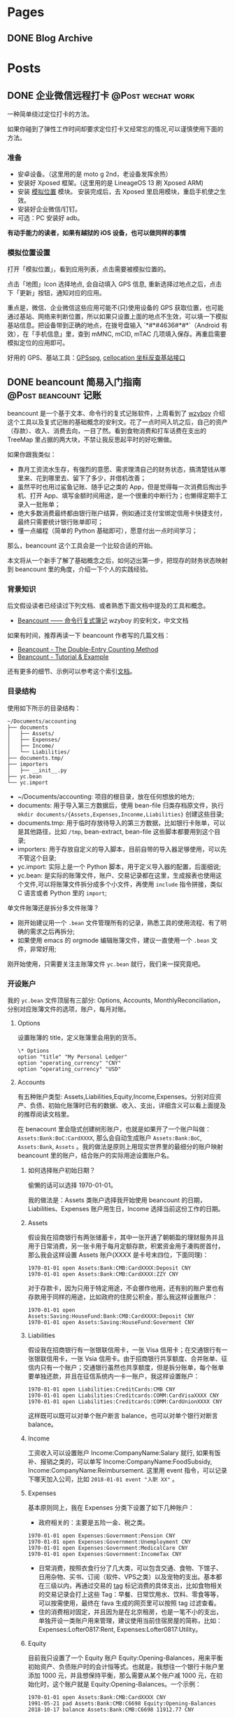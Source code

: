 #+STARTUP: overview
#+HUGO_BASE_DIR: ~/projects/chifan/sites/wych42.github.io
#+SEQ_TODO: TODO DRAFT DONE
#+HUGO_AUTO_SET_LASTMOD: t
#+hugo_locale: zh
#+property: header-args :eval never-export
#+author: 
#+hugo_custom_front_matter: :author "chi"

* Pages
:PROPERTIES:
:EXPORT_HUGO_SECTION: cn
:END:

** DONE Blog Archive
   CLOSED: [2018-10-25 Thu 12:37]
:PROPERTIES:
:EXPORT_FILE_NAME: archive.md
:EXPORT_HUGO_CUSTOM_FRONT_MATTER: :type archive :comment false
:END:


* Posts
:PROPERTIES:
:EXPORT_HUGO_SECTION: cn/post
:END:

** DONE 企业微信远程打卡                                                        :@Post:wechat:work:
   CLOSED: [2018-04-23 Thu 13:41]
   :PROPERTIES:
   :EXPORT_HUGO_BUNDLE: wechat-punch
   :EXPORT_FILE_NAME: index
   :EXPORT_DATE: [2018-04-23 Thu 13:13]
   :EXPORT_HUGO_CUSTOM_FRONT_MATTER: :toc false
   :END:

一种简单绕过定位打卡的方法。

#+hugo: more

如果你碰到了弹性工作时间却要求定位打卡又经常忘的情况,可以谨慎使用下面的方法。

***  准备

 - 安卓设备。（这里用的是 moto g 2nd，老设备发挥余热）
 - 安装好 Xposed 框架。(这里用的是 LineageOS 13 刷 Xposed ARM)
 - 安装 [[https://www.coolapk.com/apk/com.rong.xposed.fakelocation][模拟位置]] 模块。 安装完成后，去 Xposed 里启用模块，重启手机使之生效。
 - 安装好企业微信/钉钉。
 - 可选：PC 安装好 adb。

 *有动手能力的读者，如果有越狱的 iOS 设备，也可以做同样的事情*

***  模拟位置设置

 打开「模拟位置」，看到应用列表，点击需要被模拟位置的。

 [[file:static/wechat-punch/fakelocation-list.png]]

 点击「地图」Icon 选择地点, 会自动填入 GPS 信息, 重新选择过地点之后，点击下「更新」按钮，通知对应的应用。

 [[file:static/wechat-punch/fakelocation-setting-app.png]]

 重点是，微信、企业微信这些应用可能不(只)使用设备的 GPS 获取位置，也可能通过基站、网络来判断位置，所以如果只设置上面的地点不生效，可以填一下模拟基站信息。把设备带到正确的地点，在拨号盘输入 `*#*#4636#*#*`（Android 有效），在「手机信息」里，查到 mMNC, mCID, mTAC 几项填入保存。再重启需要模拟定位的应用即可。

 好用的 GPS、基站工具：[[http://www.gpsspg.com/][GPSspg]], [[http://www.cellocation.com/][cellocation 坐标反查基站接口]]

** DONE beancount 简易入门指南                                                  :@Post:beancount:记账:
   CLOSED: [2018-10-25 Thu 12:25]
   :PROPERTIES:
   :EXPORT_HUGO_BUNDLE: beancount-intro
   :EXPORT_FILE_NAME: index
   :EXPORT_DATE: [2018-10-23 Tue 12:46]
   :EXPORT_HUGO_CUSTOM_FRONT_MATTER: :toc true
   :END:

beancount 是一个基于文本、命令行的复式记账软件，上周看到了 [[https://wzyboy.im/post/1063.html][wzyboy]] 介绍这个工具以及复式记账的基础概念的安利文。花了一点时间入坑之后，自己的资产（存款）、收入、消费去向，一目了然。看到食物消费和打车话费在支出的 TreeMap 里占据的两大块，不禁让我反思起平时的好吃懒做。

#+hugo: more

如果你跟我类似：

- 靠月工资流水生存，有强烈的意愿、需求理清自己的财务状态，搞清楚钱从哪里来、花到哪里去、留下了多少，并借机改善；
- 虽然平时也用过鲨鱼记账、随手记之类的 App，但是觉得每一次消费后掏出手机、打开 App、填写金额时间用途，是一个很重的中断行为；也懒得定期手工录入一批账单；
- 绝大多数消费最终都由银行账户结算，例如通过支付宝绑定信用卡快捷支付，最终只需要统计银行账单即可；
- 懂一点编程（简单的 Python 基础即可），愿意付出一点时间学习；
  
那么，beancount 这个工具会是一个比较合适的开始。

本文将从一个新手了解了基础概念之后，如何迈出第一步，把现存的财务状态映射到 beancount 里的角度，介绍一下个人的实践经验。

*** 背景知识

后文假设读者已经读过下列文档、或者熟悉下面文档中提及的工具和概念。

- [[https://wzyboy.im/post/1063.html][Beancount —— 命令行复式簿记]] wzyboy 的安利文，中文文档

如果有时间，推荐再读一下 beancount 作者写的几篇文档：

- [[https://docs.google.com/document/d/100tGcA4blh6KSXPRGCZpUlyxaRUwFHEvnz_k9DyZFn4/edit][Beancount - The Double-Entry Counting Method]]
- [[https://docs.google.com/document/d/1G-gsmwK551lSyuHboVLW3xbLhh99JfoKIbNnZSJxteE/edit][Beancount - Tutorial & Example]]

还有更多的细节、示例可以参考这个索引[[https://docs.google.com/document/d/1RaondTJCS_IUPBHFNdT8oqFKJjVJDsfsn6JEjBG04eA/edit][文档]]。

*** 目录结构

使用如下所示的目录结构：

#+BEGIN_SRC
~/Documents/accounting
├── documents
│   ├── Assets/
│   ├── Expenses/
│   ├── Income/
│   └── Liabilities/
├── documents.tmp/
├── importers
│   ├── __init__.py
├── yc.bean
└── yc.import
#+END_SRC

- ~/Documents/accounting: 项目的根目录，放在任何想放的地方;
- documents: 用于导入第三方数据后，使用 bean-file 归类存档原文件，执行 ~mkdir documents/{Assets,Expenses,Inconme,Liabilities}~ 创建这些目录;
- documents.tmp: 用于临时存放待导入的第三方数据，比如银行卡账单，可以是其他路径，比如 ~/tmp~, bean-extract, bean-file 这些脚本都要用到这个目录;
- importers: 用于存放自定义的导入脚本，目前自带的导入器足够使用，可以先不管这个目录;
- yc.import: 实际上是一个 Python 脚本，用于定义导入器的配置，后面细说;
- yc.bean: 是实际的账簿文件，账户、交易记录都在这里，生成报表也使用这个文件,可以将账簿文件拆分成多个小文件，再使用 ~include~ 指令拼接，类似 C 语言或者 Python 里的 ~import~;

#+begin_details
#+begin_summary
单文件账簿还是拆分多文件账簿？
#+end_summary
- 刚开始建议用一个 ~.bean~ 文件管理所有的记录，熟悉工具的使用流程、有了明确的需求之后再拆分;
- 如果使用 emacs 的 orgmode 编辑账簿文件，建议一直使用一个 ~.bean~ 文件，非常好用;
#+end_details

刚开始使用，只需要关注主账簿文件 ~yc.bean~ 就行，我们来一探究竟吧。

*** 开设账户

我的 ~yc.bean~ 文件顶层有三部分: Options, Accounts, MonthlyReconciliation，分别对应账簿文件的选项，账户，每月对账。

**** Options

设置账簿的 title，定义账簿里会用到的货币。

 #+BEGIN_SRC
\* Options
option "title" "My Personal Ledger"
option "operating_currency" "CNY"
option "operating_currency" "USD"
#+END_SRC

**** Accounts
有五种账户类型: Assets,Liabilities,Equity,Income,Expenses。分别对应资产、负债、初始化账簿时已有的数据、收入、支出，详细含义可以看上面提及的推荐阅读文档里。

在 benacount 里会隐式创建树形账户，也就是如果开了一个账户叫做： ~Assets:Bank:BoC:CardXXXX~, 那么会自动生成账户 ~Assets:Bank:BoC~, ~Assets:Bank~, ~Assets~ 。我的做法是原则上用现实世界里的最细分的账户映射 beancount 里的账户，结合账户的实际用途设置账户名。

***** 如何选择账户初始日期？

偷懒的话可以选择 1970-01-01。

我的做法是：Assets 类账户选择我开始使用 beancount 的日期，Liabilities、Expenses 账户用生日，Income 选择当前这份工作的日期。

***** Assets
 假设我在招商银行有两张储蓄卡，其中一张开通了朝朝盈的理财服务并且用于日常消费，另一张卡用于每月定额存款，积累资金用于凑购房首付，那么我会这样设置 Assets 账户(XXXX 是卡号末四位，下面同理)：

#+BEGIN_SRC
1970-01-01 open Assets:Bank:CMB:CardXXXX:Deposit CNY
1970-01-01 open Assets:Bank:CMB:CardXXXX:ZZY CNY
#+END_SRC

 对于存款卡，因为只用于特定用途，不会挪作他用，还有别的账户里也有存款用于同样的用途，比如政府的住房公积金，那么我这样设置账户：

#+BEGIN_SRC
1970-01-01 open Assets:Saving:HouseFund:Bank:CMB:CardXXXX:Deposit CNY
1970-01-01 open Assets:Saving:HouseFund:Goverment CNY
#+END_SRC

***** Liabilities

假设我在招商银行有一张银联信用卡，一张 Visa 信用卡；在交通银行有一张银联信用卡，一张 Vsia 信用卡。由于招商银行共享额度、合并账单、征信内只有一个账户；交通银行虽然也共享额度，但是拆分账单，每个账单要单独还款，并且在征信系统内一卡一账户，我这样设置账户：

#+BEGIN_SRC
1970-01-01 open Liabilities:CreditCards:CMB CNY
1970-01-01 open Liabilities:Creditcards:COMM:CardVisaXXXX CNY
1970-01-01 open Liabilities:Creditcards:COMM:CardUnionXXXX CNY
#+END_SRC

这样既可以既可以对单个账户断言 balance，也可以对单个银行对断言 balance。

***** Income

工资收入可以设置账户 Income:CompanyName:Salary 就行, 如果有饭补、报销之类的，可以单写 Income:CompanyName:FoodSubsidy, Income:CompanyName:Reimbursement.
这里用 event 指令，可以记录下哪天加入公司，比如 ~2018-01-01 event "入职 XX"~ 。

***** Expenses

基本原则同上，我在 Expenses 分类下设置了如下几种账户：

- 政府相关的：主要是五险一金、税之类。

#+BEGIN_SRC
1970-01-01 open Expenses:Government:Pension CNY
1970-01-01 open Expenses:Government:Unemployment CNY
1970-01-01 open Expenses:Government:MedicalCare CNY
1970-01-01 open Expenses:Government:IncomeTax CNY
#+END_SRC

- 日常消费，按照衣食行分了几大类，可以包含交通、食物、下馆子、日用杂物、买书、订阅（软件、VPS之类）以及宠物的支出。基本都在三级以内，再通过交易的 [[https://docs.google.com/document/d/1wAMVrKIA2qtRGmoVDSUBJGmYZSygUaR0uOMW1GV3YE0/edit#heading=h.2xx3dcvvf0r8][tag]] 标记消费的具体支出，比如食物相关的交易记录会打上这些 Tag：早餐、日常饮用水、饮料、零食等等，可以按需使用，最终在 fava 生成的网页里可以按照 tag 过滤查看。
- 住的消费相对固定，并且因为是在北京租房，也是一笔不小的支出，单独开设一类账户用来管理，建议使用当前住宿房屋的简称，比如：Expenses:Lofter0817:Rent, Expenses:Lofter0817:Utility。

***** Equity

目前我只设置了一个 Equity 账户 Equity:Opening-Balances，用来平衡初始资产、负债账户时的会计恒等式。也就是，我想往一个银行卡账户里添加 1000 元，并且想保持平衡，那么需要从某个账户减 1000 元，在初始化时，这个账户就是 Equity:Opening-Balances。一个示例：

#+BEGIN_SRC
1970-01-01 open Assets:Bank:CMB:CardXXXX CNY
1991-05-21 pad Assets:Bank:CMB:C6698 Equity:Opening-Balances
2018-10-17 balance Assets:Bank:CMB:C6698 11912.77 CNY
#+END_SRC

**** Balance

设置了账户之后，要把对应的现实账户的状态反应出来，需要用 ~balance~ 指令进行断言操作，用 ~pad~ 指令进行辅助。比如在设置账户的当时，银行卡内有存款 1000 元，可以在 ~open~ 账户那行之后添加变成下面的结构，注意 beancount 默认交易都在一天的开始发生，所以 balance 断言要写在第二天，表示截止到第二天零点的情况。

#+BEGIN_SRC
1970-01-01 open Assets:Bank:CMB:Card0817
1970-01-01 pad Assets:Bank:CMB:Card0817 Equity:Opening-Balances
1970-01-02 balance Assets:Bank:CMB:Card0817 1000 CNY
#+END_SRC

其他账户依照此方法设置即可。

*** 导入数据

除了账户和 balance 断言， ~.bean~ 文件里大部分内容是一笔笔交易记录，一个笔交易在 beancount 里一般长这样：

#+BEGIN_SRC
2018-10-22 * "描述"
  card: "CardXXXX"
  date: 2018-10-21
  Liabilities:CreditCards:CMB  -1921.00 CNY
  Expenses:Other
#+END_SRC

2018-10-22 是银行记帐日期，"*" 号表示交易确认无误，接着是交易描述；后两行是 metadata，可以用于过滤；接下来是交易涉及的账户，有减操作的账户，就有加操作的账户，这里 Expenses:Other 账户没有写加金额，是因为加操作只涉及这一个账户，beancount 会自行补齐数据。更详细的可以参考 [[https://docs.google.com/document/d/1wAMVrKIA2qtRGmoVDSUBJGmYZSygUaR0uOMW1GV3YE0/edit#][Beancount Language Syntax]] 。

每笔交易都这么手写一遍就太低效率了，还好 beancount 支持从导入第三方数据，前文提到的 ~importers~ 目录内就可以用来存放自定义的导入脚本，不过自带 csv 导入器就可以解决目前绝大部分需求。

**** 获取数据

目前国内部分银行提供 csv 各式的对账单，比如招商银行可以登录个人网银后找到对账单下载；也有银行不提供 csv、Excel 各式的对账单下载，可以尝试下面两个方法：

- 如果银行提供网页版对账单，并且账单页面内容是 html table，可以使用 Chrome 插件[[https://chrome.google.com/webstore/detail/table-capture/iebpjdmgckacbodjpijphcplhebcmeop][ Table-Capture]] 把页面里的 table 导出到 Google Spreadsheet，再导出为 csv;
- 银行应该都会提供 pdf 各式的对账单，可以尝试用 [[https://tabula.technology/][Tabula]] 这个工具，从 pdf 文件里解析账单表格并导出;
经过测试，以上两个方法能够搞定招商、交通、中信、浦发这四个银行账单。

**** 准备数据

获取到 csv 各式的数据后，需要做一些准备工作：

- 去除文件里的奇怪的符号，比如交通银行的账单里会包含 ~^M~ 这个符号，用 ~C-c C-m~ 可以在终端里敲出这个字符；
- 金额改为只保留数字部分；
- 把文件编码转换为 utf-8: ~iconv -f gbk -t UTF-8 file > file.utf-8~ ；
- 转换文件的换行方式: ~dos2unix file.utf-8~ ；

**** import 配置

我的 import 配置文件 ~yc.imoprt~ 抹去敏感信息之后示例如下下方的代码。

#+BEGIN_SRC python
#!/usr/bin/env python

import os
import sys

import beancount.ingest.extract
from beancount.ingest.importers import csv

beancount.ingest.extract.HEADER = ''

CONFIG = [
    # CMB Credit
    csv.Importer(
        {
            csv.Col.DATE: '记账日期',
            csv.Col.TXN_DATE: '交易日期',
            csv.Col.NARRATION1: '交易摘要',
            csv.Col.AMOUNT_DEBIT: '人民币金额',
            csv.Col.LAST4: '卡号后四位'
        },
        account='Liabilities:CreditCards:CMB',
        currency='CNY',
        regexps='\t对账标志',
        last4_map={
            "0000": "招行 0000",
        },
        # categorizer=guess.guess2
    ),
    # COMM Credit 0000
    csv.Importer(
        {
            csv.Col.DATE: '记账日期',
            csv.Col.TXN_DATE: '交易日期',
            csv.Col.NARRATION1: '交易说明',
            csv.Col.AMOUNT_DEBIT: '清算币种/金额',
            csv.Col.LAST4: '卡号末四位'
        },
        account='Liabilities:CreditCards:COMM:C0000',
        currency='CNY',
        regexps='交行0000',
        skip_lines=1,
        last4_map={
            "0000": "交行 0000",
        },
        # categorizer=guess.guess2]
    )
]
#+END_SRC

csv.Col.XXX 对应的是 csv 文件的 header，新加账户、账单的话对照修改就行。整体执行流程大约是，对于一个待导入文件：

1. 每个 importer 判断自己是否会处理这个文件，如果会处理，交给这个 imoprter 处理导入，并不再往下判断；csv importer 是通过 regexps 参数里指定的正则匹配整个文件内容，看能否匹配上。
2. 由于交行（其他银行也有可能）一卡一账单，账单的头部都一样，我在 csv header 下面插入一行 “交行0000”（0000是卡号末四位）来标记此文件是哪张卡的账单，应该对应到哪个账户，再配置 skip_lines 参数，在实际导入的时候跳过这一行。
3. last4_map 会匹配卡号末四位，生成 ~card: 交行 0000~ 写到交易的 metadata 里。


**** 执行导入

把准备好的账单文件放到上面提及的 documents.tmp 目录里，再执行:

#+BEGIN_SRC bash
bean-extract yc.import ${PWD}/documents.tmp > tmp.bean
#+END_SRC

我习惯先把记录先导出到临时账簿文件里，检查一下交易记录、修正一部分交易描述、添加 Expenses 账户，再导出到总账簿文件里。

添加 Expenses 账户这一步可以尝试自定义 categorizer 来实现自动化，比如交易描述里包含“饿了么”自动归到 Expenses:Food 账户里。我还没有实现这部分，可以参考这个 [[https://bitbucket.org/blais/beancount/pull-requests/24/improve-ingestimporterscsv/diff][Pull Request]]。

导入完成后，再执行下面的命令，把原文件归档到 documents 目录里。
#+BEGIN_SRC
bean-file yc.import ${PWD}/documents.tmp -o documents
#+END_SRC


*** 我的工作流

目前我的大部分支出会落到信用卡里，少量走借记卡，极少现金。信用卡出账单日也统一到一两天之内。整体工作流程大概是这样：

1. 每月最后一个账单出来后，整理好账单文件，用 bean-extract 导入账单；
2. 对 Liabilities 账户进行 balance 断言；
3. 在还款日前还款后，对 Assets 账户断言；
4. 发薪日再次对各类账户进行一次断言；
5. 每月检查个账户的错误情况，fava 生成的网页上有一个 Errors 子页面；回顾支出情况；

*** 总结

开始说要记账、规划自己的财务状况有半年多了，断断续续用过几款 App，都没有能完全坚持下来，直到在 wzyboy 的博客上看到 beancount 工具的安利，有如开挂一样，个人的财务状况从整体到细节都能看的清楚，也是我喜欢的纯文本工具，信息不会留在第三方、方便各种编辑、导入导出、备份。

在入门上手期间，通过邮件向 [[https://wzyboy.im/][wzyboy]] 请教了不少疑问，都得到了细致及时的解答，表示感谢。
** DONE 用 kubeadm 部署简易 kubernetes 集群                                     :@Post:kubernetes:
   CLOSED: [2019-12-04 Wed 11:34]
   :PROPERTIES:
   :EXPORT_HUGO_BUNDLE: deploy-kubernetes-with-kubeadm
   :EXPORT_FILE_NAME: index
   :EXPORT_DATE: [2019-12-02 Mon 11:28]
   :EXPORT_HUGO_CUSTOM_FRONT_MATTER: :toc true
   :END:

*** 准备

    - 这次部署能用到的设备都是小型号得 vps，零散在不同得公网区域，所以要部署一个跨公网集群。
    - 各项配置都使用最简化得模式，比如单主节点，主要目的是自用+测试。
    - 通读和参考文档： [[https://kubernetes.io/docs/setup/production-environment/tools/kubeadm/create-cluster-kubeadm][Bootstrapping clusters with kubeadm]]。

**** 设备和网络

     三台设备：
     - 控制节点（同时也当做worker用）: 赵云, 2 Core, 4G(x1)
     - worker: 赵云，1 Core, 1G(x2)
     - 操作系统: debian 9


     网络：三台设备在三个地区，各有公网，内网不通。

**** 安装依赖

***** 安装 docker

      #+BEGIN_SRC bash
      apt-get install -y \
              apt-transport-https \
              ca-certificates \
              curl \
              gnupg2 \
              software-properties-common

      curl -fsSL https://download.docker.com/linux/debian/gpg | sudo apt-key add -

      add-apt-repository \
          "deb [arch=amd64] https://download.docker.com/linux/debian \
         $(lsb_release -cs) \
         stable"

      apt-get update && apt-get install -y docker-ce docker-ce-cli containerd.io
      #+END_SRC

      docker 使用 systemd 作为 [[https://kubernetes.io/docs/setup/production-environment/tools/kubeadm/troubleshooting-kubeadm/#kubeadm-blocks-waiting-for-control-plane-during-installation][cgroupdriver]]:

      #+BEGIN_SRC bash
      cat > /etc/docker/daemon.json <<EOF
      {
        "exec-opts": ["native.cgroupdriver=systemd"],
        "log-driver": "json-file",
        "log-opts": {
          "max-size": "100m"
        },
        "storage-driver": "overlay2"
      }
      EOF
      systemctl restart docker
      #+END_SRC

***** 安装 kubeadm/kubelet/kubectl

      #+BEGIN_SRC bash
      apt-get update && apt-get install -y apt-transport-https
      curl https://mirrors.aliyun.com/kubernetes/apt/doc/apt-key.gpg | apt-key add -
      cat <<EOF >/etc/apt/sources.list.d/kubernetes.list
      deb https://mirrors.aliyun.com/kubernetes/apt/ kubernetes-xenial main
      EOF
      apt-get update
      apt-get install -y kubelet kubeadm kubectl
      #+END_SRC

*** 部署集群

**** 初始化控制节点

      #+BEGIN_SRC bash
      kubeadm init --control-plane-endpoint=<your-endpoint-fqdn> --pod-network-cidr=192.168.0.0/16 --image-repository=registry.aliyuncs.com/google_containers  --upload-certs
      #+END_SRC

      - <your_endpoint_fqdn> 替换为集群的控制节点 IP 地址或者域名。
      - cidr 按照 flannel 的[[https://kubernetes.io/docs/setup/production-environment/tools/kubeadm/create-cluster-kubeadm/#pod-network][文档]]设置。
      - 国内的机器初始化时，image repository 替换为阿里云得镜像。


      根据屏幕输出，配置好 kubeconfig
      #+BEGIN_SRC bash
      mkdir -p $HOME/.kube
      sudo cp -i /etc/kubernetes/admin.conf $HOME/.kube/config
      sudo chown $(id -u):$(id -g) $HOME/.kube/config
      #+END_SRC

**** 启用 flannel

     #+BEGIN_SRC bash
     sysctl net.bridge.bridge-nf-call-iptables=1
     kubectl apply -f https://raw.githubusercontent.com/coreos/flannel/2140ac876ef134e0ed5af15c65e414cf26827915/Documentation/kube-flannel.yml
     #+END_SRC

**** worker 加入集群

     在 kubeadm init 结束时，终端输出的命令，拷贝到 worker 节点上执行。
     #+BEGIN_SRC bash
     kubeadm join k8s.xiatiao.io:6443 --token <your-token> \
    --discovery-token-ca-cert-hash sha256:<your-hash>
     #+END_SRC

     如果错过了这段输出，可以用下面得命令生成：
     #+BEGIN_SRC bash
     kubeadm token create --print-join-command
     #+END_SRC

**** 控制节点兼任 worker

     想在控制节点上也跑一些任务，需要解除限制:
     #+BEGIN_SRC bash
     kubectl taint nodes --all node-role.kubernetes.io/master-
     #+END_SRC
**** 节点打标签
     三个节点，一个设置为 forwarder， 两个设置为 backend:

     #+BEGIN_SRC bash
     kubectl lable nodes <nodename> role=<role>
     #+END_SRC
*** 善后

    至此，一个单节点的 kubernetes 集群就配置完成了，但是，由于三个设备在三个公网区域里，内网互不相同。虽然 api-server-address 是公网可用的，但是比如 =kubectl logs= 之类的命令，会尝试直接连接 worker 节点的内网地址，显然是不通的。这就导致了，虽然 pods 能被调度到各个节点上，但是集群「内部」的网络是不通的，services 就用不了。

    解决方案有几种：

    - =--advertise-address= 设置为设备的公网地址, 通过 kubeadm 执行的话，要求这个地址在设备上能看到，类似某赵云用了 elastic ip 就不行。
    - 配置 nat 转发
      + 在控制节点上: =iptables -t nat -A OUTPUT -d <worker private ip> -j DNAT --to-destination <worker public ip>=
      + 在 worker 节点上： =iptables -t nat -A OUTPUT -d <master private ip> -j DNAT --to-destination <master public ip>=
    - 用类似 wireguard, slack/nebula 之类的工具，先把各个设备组一个 overlay network，再部署 kubernetes 集群。

*** 命令备忘
    - 一键毁灭集群：
      #+BEGIN_SRC bash
      for i in $(kubectl get nodes | tail -n +2 | awk '{print $1}' ); do kubectl drain $i --delete-local-data --force --ignore-daemonsets; kubectl delete node $i; done
      kubeadm reset
      iptables -F && iptables -t nat -F && iptables -t mangle -F && iptables -X
      #+END_SRC
** DONE 用 slack/nebula 在公网上部署 kubernetes 集群                            :@Post:kubernetes:nebula:
   CLOSED: [2019-12-04 Wed 18:52]
   :PROPERTIES:
   :EXPORT_HUGO_BUNDLE: kubernetes-cross-multiple-cloud-over-nebula
   :EXPORT_FILE_NAME: index
   :EXPORT_DATE: [2019-12-04 Wed 17:49]
   :EXPORT_HUGO_CUSTOM_FRONT_MATTER: :toc true
   :END:

   这是[[/deploy-kubernetes-with-kubeadm/][上一篇]]的后续，顺带解决更多需求：

   - 在不同地区（云厂商）有多台设备, 甚至只在内网的设备（比如家里的 NAS）
   - 用一个 kubernetes 集群管理这些设备上的运行的部分服务, 虽然不是好的实践，但是自己用真的方便
   - 最好这些机器可以直接互联, 就像都在一个子网里一样

   看起来我需要的就是一个搭建 overlay network 的方案，而且没有公网入口（但是有出口）的设备也可加入这个网络。

   自然就想到了用过的 [[https://www.wireguard.com/quickstart/][wireguard]] 和 [[https://www.tinc-vpn.org/][tinc-vpn]]。然而，这俩配置和使用都很麻烦，也主要是用来作 vpn 的，于是就尝试下新项目 [[https://github.com/slackhq/nebula][slack/nebula]]。

*** 安装和配置 nebula

    三台设备：
    - a.host.com, 作为 lighthouse, 公网 IP 1.2.3.4, 组网 IP =192.168.100.1/24=
    - b.host.com, 组网 IP =192.168.100.2/24=
    - c.host.com, 组网 IP =192.168.100.3/24=

**** 安装 nebula

     #+BEGIN_SRC bash
     wget -qO- https://github.com/slackhq/nebula/releases/download/v1.0.0/nebula-linux-amd64.tar.gz | tar  xvf - -C /usr/local/bin
     #+END_SRC

**** 生成证书和配置文件

     #+BEGIN_SRC bash
     ./nebula-cert ca -name "calico"
     ./nebula-cert sign -name "a.host.com" -ip "192.168.100.1/24" -groups "lighthouse"
     ...
     #+END_SRC

     配置文件参考[[https://github.com/slackhq/nebula#5-configuration-files-for-each-host][文档]]设置就行，有几项需要注意：

     所有设备上：
     #+BEGIN_SRC yaml
       # 都要注意把本机对应的证书和 *ca.crt* 拷贝到配置文件里写的路径：
       pki:
         # The CAs that are accepted by this node. Must contain one or more certificates created by 'nebula-cert ca'
         ca: /etc/nebula/ca.crt
         cert: /etc/nebula/a.host.com.crt
         key: /etc/nebula/a.host.com.key
       # 把 lighthouse 的公网 IP 映射加上
       static_host_map:
         "192.168.100.1": ["1.2.3.4:4242"]
     #+END_SRC

     lighthouse 节点上，设置 =am_lighthouse: true=,以及 =lighthouse.hosts= 留空。

     其他节点上: =lighthouse.hosts= 字段里填上 lighthouse 节点的组网 IP（即 192.168.100.1）。

     接着把配置文件拷贝到各个节点的 =/etc/nebula/config.yaml=

**** 运行
     nebula 进程没有自带 daemon 模式，就用 supervisor 来运行吧。
     #+BEGIN_SRC bash
     apt-get install supervisor
     cat <<EOF >/etc/supervisor/conf.d/nebula.conf
     [program:nebula]
     command=/usr/local/bin/nebula -config /etc/nebula/config.yaml
     EOF
     supervisorctl reload
     #+END_SRC

     可以再用 =supervisorctl status= 看下状态。


*** 部署 kubernetes
    大体跟上一篇类似。不过这次用 [[https://kubernetes.io/docs/setup/production-environment/tools/kubeadm/create-cluster-kubeadm/][calico]] 作 network add-on，因为我真的养了一只 calico-cat。

**** 配置 calico
     kubeadm 提供的 calico quickstart 命令需要调整，要把 [[https://docs.projectcalico.org/v3.8/manifests/calico.yaml][calico.yaml]] 下载到机器上修改后使用：
     - calico 默认使用了 =192.168.0.0/16= 网段，与 nebula 使用的网段重复，我将文件里的 CALICO_IPV4POOL_CIDR 修改成 =192.168.128.0/24=.
     - 默认的 autodetection_method 是 first-found，这样可能用不到 nebula 的 IP 地址，文件里没有这个字段，需要新加，修改后长这样：
       #+BEGIN_SRC yaml
       - name: IP
         value: "autodetect"
       - name: IP_AUTODETECTION_METHOD
        value: "interface=nebula*"
       #+END_SRC


     在 =kubeadm init= 之后，执行 =kubectl apply -f calico.yaml= 即可。

**** 调整 kubelet 的 node-ip
     在每个节点都完成了 =kubeadm join= 命令之后，需要调整下节点上 kubelet 的 node-ip 参数，修改为 nebula 的 IP 地址,以使 =kubectl logs= 之类的命令可以正常工作。

     一键脚本,注意如果改了 nebula 的网卡名设置，脚本里也要对应的修改:
     #+BEGIN_SRC bash
     sed -i s,'KUBELET_KUBEADM_ARGS="[^"]*',"& --node-ip=$(ip addr show nebula1 | grep -Po 'inet \K[\d.]+')", /var/lib/kubelet/kubeadm-flags.env
     systemctl restart kubelet
     systemctl restart docker
     #+END_SRC

     在控制节点上执行 =kubectl -n kube-system get pods -o wide=,看 IP 那一列，如果显示 nebula 的地址，就表示成功了。
** DONE Org-mode 导出中文 PDF                                                   :@Post:emacs:latex:pdf:
   CLOSED: [2020-04-20 Mon 18:50]
   :PROPERTIES:
   :EXPORT_HUGO_BUNDLE: export-org-mode-in-chinese-to-pdf-with-custom-latex-class
   :EXPORT_FILE_NAME: index.cn.md
   :EXPORT_DATE: [2020-04-20 Mon 18:14]
   :EXPORT_HUGO_CUSTOM_FRONT_MATTER: :toc true
   :END:

目前在用的 emacs 配置基于 [[https://github.com/redguardtoo/emacs.d][redguardtoo/emacs.d]] 修改而来。

配置的默认功能有：

- 使用 [[https://github.com/ElegantLaTeX/ElegantPaper][ElegantLaTeX/ElegantPaper]] 作为默认的导出模板;
- 使用 [[https://github.com/gpoore/minted][gpoore/minted]] 进行代码高亮;
- 使用 ctex 默认的字体设置;

下载 [[https://github.com/ElegantLaTeX/ElegantPaper/blob/master/elegantpaper.cls][elegantpaper.cls]] 放到 =org= 文档同级目录内。

在 =~/.custom.el= 里添加配置：

#+BEGIN_SRC lisp
(with-eval-after-load 'ox-latex
 ;; http://orgmode.org/worg/org-faq.html#using-xelatex-for-pdf-export
 ;; latexmk runs pdflatex/xelatex (whatever is specified) multiple times
 ;; automatically to resolve the cross-references.
 (setq org-latex-pdf-process '("latexmk -xelatex -quiet -shell-escape -f %f"))
 (add-to-list 'org-latex-classes
               '("elegantpaper"
                 "\\documentclass[lang=cn]{elegantpaper}
                 [NO-DEFAULT-PACKAGES]
                 [PACKAGES]
                 [EXTRA]"
                 ("\\section{%s}" . "\\section*{%s}")
                 ("\\subsection{%s}" . "\\subsection*{%s}")
                 ("\\subsubsection{%s}" . "\\subsubsection*{%s}")
                 ("\\paragraph{%s}" . "\\paragraph*{%s}")
                 ("\\subparagraph{%s}" . "\\subparagraph*{%s}")))
  (setq org-latex-listings 'minted)
  (add-to-list 'org-latex-packages-alist '("" "minted")))
#+END_SRC

在 =org= 文档的头部添加参数：

#+BEGIN_SRC org
#+LATEX_COMPILER: xelatex
#+LATEX_CLASS: elegantpaper
#+OPTIONS: prop:t
#+END_SRC


安装 =minted= 的依赖:

#+BEGIN_SRC bash
brew install pygments
#+END_SRC

之后将光标移动到要导出的 Subtree, =C-c C-e C-s l p= 即可。

**参考**

- http://orgmode.org/worg/org-faq.html#using-xelatex-for-pdf-export
- https://orgmode.org/manual/Export-Settings.html#Export-settings
** TODO Configure Debian box as router                                          :@Post:debian:router:network:
   :PROPERTIES:
   :EXPORT_HUGO_BUNDLE: configure-debian-box-as-router
   :EXPORT_FILE_NAME: index
   :EXPORT_DATE: [2020-04-14 Tue 16:36]
   :EXPORT_HUGO_CUSTOM_FRONT_MATTER: :toc true
   :END:


* Verses
:PROPERTIES:
:EXPORT_HUGO_SECTION: cn/verse
:END:

** DONE socat                                                                   :@Verse:socat:
   CLOSED: [2019-12-20 Fri 18:07]
   :PROPERTIES:
   :EXPORT_HUGO_BUNDLE: socat
   :EXPORT_FILE_NAME: index
   :EXPORT_DATE: [2019-12-20 Fri 18:01]
   :EXPORT_HUGO_CUSTOM_FRONT_MATTER: :toc true
   :END:

snippets:

- simple udp echo server: echo payload with client ip:port

#+BEGIN_SRC bash
socat -d -d udp-recvfrom:1926,fork system:"echo \"\$SOCAT_PEERADDR:\$SOCAT_PEERPORT\"; cat"

client > echo "0817" | socat - udp-sendto:server-ip:1926
#+END_SRC

- simple tcp echo server: echo payload with client ip:port

#+BEGIN_SRC bash
socat -d -d tcp-l:1926,fork system:"echo \"\$SOCAT_PEERADDR:\$SOCAT_PEERPORT\"; cat"
client > echo "0817" | socat  tcp:server-ip:1926 -
#+END_SRC